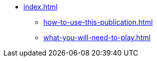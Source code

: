 * xref:index.adoc[]
 ** xref:how-to-use-this-publication.adoc[]
 ** xref:what-you-will-need-to-play.adoc[]